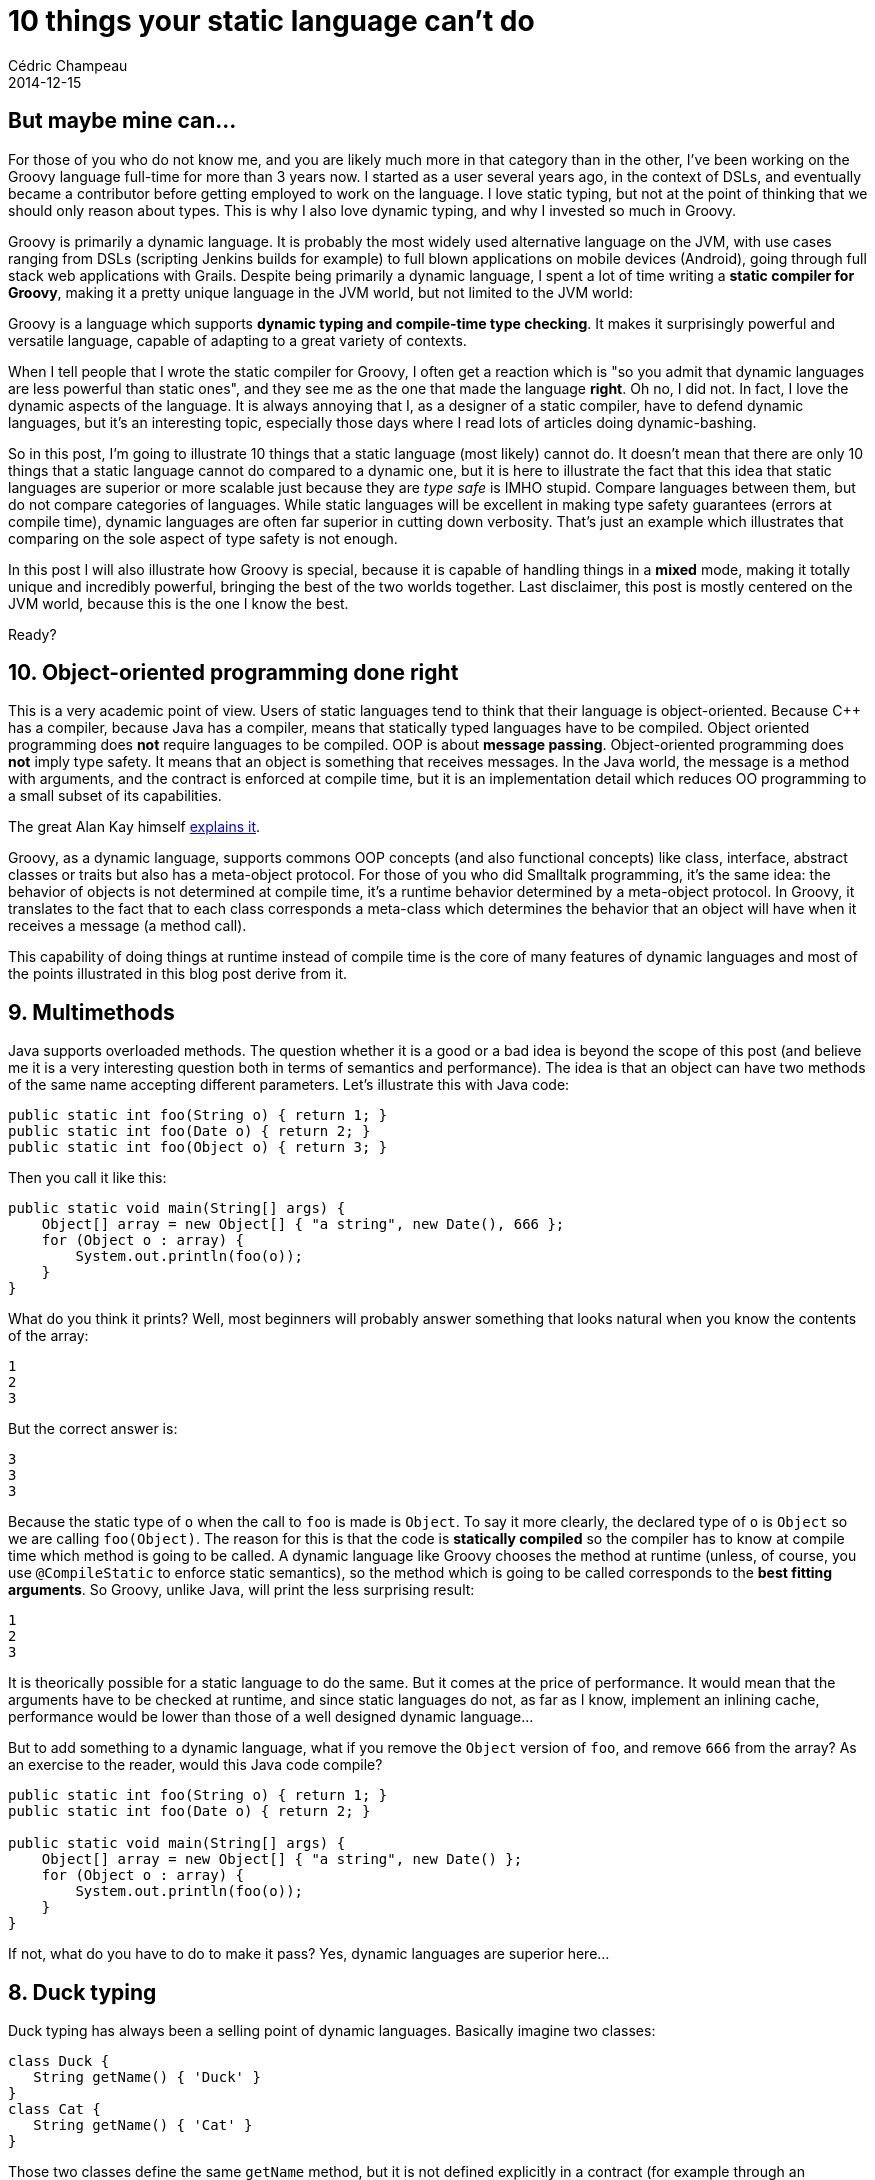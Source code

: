 = 10 things your static language can't do
Cédric Champeau
2014-12-15
:jbake-type: post
:jbake-tags: groovy,languages,static,dynamic,java,javascript,scala,C++
:jbake-status: published
:source-highlighter: prettify
:id: ten_things_static_langs_cannot_do
:groovylang: http://beta.groovy-lang.org
:icons: font

== But maybe mine can...

For those of you who do not know me, and you are likely much more in that category than in the other, I've been working on
the Groovy language full-time for more than 3 years now. I started as a user several years ago, in the context of DSLs,
and eventually became a contributor before getting employed to work on the language. I love static typing, but not at the
point of thinking that we should only reason about types. This is why I also love dynamic typing, and why I invested so
much in Groovy.

Groovy is primarily a dynamic language. It is probably the most widely used alternative language on the JVM, with use cases ranging
from DSLs (scripting Jenkins builds for example) to full blown applications on mobile devices (Android), going through
full stack web applications with Grails. Despite being primarily a dynamic language, I spent a lot of time writing a 
*static compiler for Groovy*, making it a pretty unique language in the JVM world, but not limited to the JVM world:

Groovy is a language which supports *dynamic typing and compile-time type checking*. It makes it surprisingly powerful
and versatile language, capable of adapting to a great variety of contexts.

When I tell people that I wrote the static compiler for Groovy, I often get a reaction which is "so you admit that dynamic
languages are less powerful than static ones", and they see me as the one that made the language *right*. Oh no, I did not.
In fact, I love the dynamic aspects of the language. It is always annoying that I, as a designer of a static compiler, have
to defend dynamic languages, but it's an interesting topic, especially those days where I read lots of articles doing
dynamic-bashing.

So in this post, I'm going to illustrate 10 things that a static language (most likely) cannot do. It doesn't mean that there are only
10 things that a static language cannot do compared to a dynamic one, but it is here to illustrate the fact that this idea
that static languages are superior or more scalable just because they are _type safe_ is IMHO stupid. Compare languages between
them, but do not compare categories of languages. While static languages will be excellent in making type safety guarantees (errors
at compile time), dynamic languages are often far superior in cutting down verbosity. That's just an example which illustrates
that comparing on the sole aspect of type safety is not enough.

In this post I will also illustrate how Groovy is special, because it is capable of handling things in a *mixed* mode, making it 
totally unique and incredibly powerful, bringing the best of the two worlds together. Last disclaimer, this post is mostly centered on
the JVM world, because this is the one I know the best.

Ready?

== 10. Object-oriented programming done right

This is a very academic point of view. Users of static languages tend to think that their language is object-oriented. Because C++
has a compiler, because Java has a compiler, means that statically typed languages have to be compiled. Object oriented programming
does *not* require languages to be compiled. OOP is about *message passing*. Object-oriented programming does *not* imply type safety.
It means that an object is something that receives messages. In the Java world, the message is a method with arguments, and the contract
is enforced at compile time, but it is an implementation detail which reduces OO programming to a small subset of its capabilities.

The great Alan Kay himself http://lists.squeakfoundation.org/pipermail/squeak-dev/1998-October/017019.html[explains it].

Groovy, as a dynamic language, supports commons OOP concepts (and also functional concepts) like class, interface, abstract classes or traits
but also has a meta-object protocol. For those of you who did Smalltalk programming, it's the same idea: the behavior of objects is not determined at compile time, it's a runtime behavior determined by a meta-object protocol. In Groovy, it translates to the fact that to each class corresponds
a meta-class which determines the behavior that an object will have when it receives a message (a method call).

This capability of doing things at runtime instead of compile time is the core of many features of dynamic languages and most of the
points illustrated in this blog post derive from it.

== 9. Multimethods

Java supports overloaded methods. The question whether it is a good or a bad idea is beyond the scope of this post (and believe me
it is a very interesting question both in terms of semantics and performance). The idea is that an object can have two methods
of the same name accepting different parameters. Let's illustrate this with Java code:

[source,java]
----
public static int foo(String o) { return 1; }
public static int foo(Date o) { return 2; }
public static int foo(Object o) { return 3; }
----

Then you call it like this:

[source,java]
----
public static void main(String[] args) {
    Object[] array = new Object[] { "a string", new Date(), 666 };
    for (Object o : array) {
        System.out.println(foo(o));
    }
}
----

What do you think it prints? Well, most beginners will probably answer something that looks natural when you know the contents of the array:

----
1
2
3
----

But the correct answer is:

----
3
3
3
----

Because the static type of `o` when the call to `foo` is made is `Object`. To say it more clearly, the declared type of `o` is `Object` so we are calling `foo(Object)`. The reason for this is that the code is *statically compiled* so the compiler has to know at compile time which method is going to be called. A dynamic language like Groovy chooses the method at runtime (unless, of course, you use `@CompileStatic` to enforce static semantics), so the method which is going to be called corresponds to the *best fitting arguments*. So Groovy, unlike Java, will print the less surprising result:

----
1
2
3
----

It is theorically possible for a static language to do the same. But it comes at the price of performance. It would mean that the arguments have to be checked at runtime, and since static languages do not, as far as I know, implement an inlining cache, performance would be lower than those of a well designed dynamic language...

But to add something to a dynamic language, what if you remove the `Object` version of `foo`, and remove `666` from the array? As an exercise to the reader, would this Java code compile?

[source,java]
----
public static int foo(String o) { return 1; }
public static int foo(Date o) { return 2; }

public static void main(String[] args) {
    Object[] array = new Object[] { "a string", new Date() };
    for (Object o : array) {
        System.out.println(foo(o));
    }
}
----

If not, what do you have to do to make it pass? Yes, dynamic languages are superior here...

== 8. Duck typing

Duck typing has always been a selling point of dynamic languages. Basically imagine two classes:

[source,groovy]
----
class Duck {
   String getName() { 'Duck' }
}
class Cat {
   String getName() { 'Cat' }
}
----

Those two classes define the same `getName` method, but it is not defined explicitly in a contract (for example through an interface). There are many reasons why this can happen. For example, you didn't write those classes, they are in a third party library and for some reason those methods were not intended to be part of the contract. Imagine that you have a list of objects containing either ducks, cats, or anything else definining a `getName` method. Then a dynamic language will let you call
that method:

[source,groovy]
----
def list = [cat, dog, human, hal]
list.each { obj ->
   println obj.getName()
}
----

A static language like Java would force you to have a cast here. But since you don't have an interface defining `getName` and implemented by all objects, you cannot cast to that type so you have to consider all types and delegate appropriately like in the following code:

[source,java]
----
if (obj instanceof Cat) {
   return ((Cat)obj).getName();
}
if (obj instanceof Duck) {
   return ((Duck)obj).getName();
}
if (obj instanceof Human) {
   return ((Human)obj).getName();
}
if (obj instanceof Computer) {
   return ((Computer)obj).getName();
}
----

There are multiple issues with that code:

* it is very repetitive, the only thing which changes is the type used in the test and the cast
* it has to be extensive, that is to say that if your list happens to contain an object having a `getName` method but not in your list of cases to consider, the code is broken. This means that you have to think about changing that method if you add a new type in your list.
* in the JVM world, as the number of cases to consider grows, the size of the method will increase to the point where the JIT (just-in-time compiler) decides it's not worth inlining, potentially dramatically reducing performance.

Of course, one may say "but why the hell didn't you use an interface". This is of course a good way to solve this in Java, but it is not always possible. Not for example if you don't have access to the source code (think of the various classes being split in third party libraries). I often faced this problem in the past, and believe me it's no fun (I look at you, _Apache Lucene_).

There are actually alternatives for static languages. In Java, you could use a reflective proxy: define an interface, then create a proxy implementing that interface which will delegate to the appropriate `getName` method. Of course it is overkill: for each object of your list you have a proxy instantiated... Another option, again in Java, is to make the call reflective. But in that case, the call becomes slow and in fact, what you are doing is a dynamic call like a dynamic language would do. A language like Groovy doesn't have that problem because it implements smart techniques like call site caching and runtime bytecode generation which make it much faster than what a reflective call would do...

An elegant alternative used by other static languages is _structural typing_. This is for example what the `Go` language does. In this case, you define an interface, but the object does not have to explicitly implement the interface: the fact that the object defines a method corresponding to the method in the interface is enough to implement it. This is elegant but it changes the semantics of an interface as you define it in Java. Last but not least, this technique cannot be used on a platform like the JVM, because the virtual machine has no way to do it. Well, this is not totally true since now we have the _invokedynamic_ bytecode instruction but guess what? You are relying on a _dynamic_ feature of the VM... Can you hear it?

== 7. Respond to non-existing methods

A dynamic language answers to messages (method calls) at runtime. This means that a well designed dynamic language should be able to let you answer *any* kind of method call, including... non existing methods! This feature is at the core of powerful facilitating frameworks like Grails. In Grails, you can define a domain class like this:

[source,groovy]
----
class Person {
   String firstName
   String lastName
   int age
}
----

The `Person` class does not define any method, nor does it have any explicit relation to a datastore, an ORM or SQL server. However, you can write code like this:

[source,groovy]
----
def adults = Person.findByAge { it>= 18 }
----

I will not dig into the details about how this is done, but the idea is to intercept the fact that the `findByAge` method does not exist, then parse the name of the method and build a query based on the method name and the rest of the arguments (here, a closure, an open block of code). Queries can be as complex as you wish, like `findByLastNameAndAge` or whatever you can think of. Of course Grails does some smart things here, like *generating a new method at runtime*, so that the next time this method is hit, it is not an unknown method anymore, and can be invoked faster! Only a dynamic language would let you do that. Say bye to infamous DAOs that you have to change everytime you have
a new query, it is not necessary. One could say that they prefer safety at compile time rather than the ability to do this, but Grails also offers that possibility of checking that the syntax is correct at compile time, while still leveraging the dynamic runtime to make this work... It's all about boilerplate removed, code verbosity and productivity...

The ability to react to arbitrary messages is actually at the core of many DSLs (domain specific languages) written in Groovy. They are at the core of builders for example, which will let you write code like:

[source,groovy]
----
catalog {
   book {
   	isbn 123
	name 'Awesome dynamic languages'
        price 11.5
        tags {
	   dynamic,
	   groovy,
	   awesome        
	}
   }
}
----

Instead of the less readable Java 8 version (for the reader's mental sanity, I will not write the Java 7 version):

[source,java]
----
builder.catalog( (el) -> {
  el.book ( (p) -> {
     p.setISBN("123");
     p.setName("Awesome dynamic languages");
     p.setPrice(11.5);
     p.setTags("dynamic","groovy","awesome");
  })
});
----

== 6. Mocking and monkey-patching

Mocking is at the core of many unit testing strategies. Most of static languages make use of an external library to do this. Why this can be true of dynamic languages too, this is often not strictly necessary. For example Groovy offers built-in stubbing/mocking capabilities, very easily thanks to its dynamic nature. Monkey patching rely on the very same behavior but is easier to explain so I will illustrate this concept here. Imagine that you use a closed-source library (I won't judge you, I promise) or an open-source library for which you don't want to/don't have time to contribute to, but you have found a serious security issue in a method:

[source,java]
----
public class VulnerableService {
   public void vulnerableMethod() {
      FileUtils.recurseDeleteWithRootPrivileges("/");
   }
}
----

You know how to fix it, but you have to wait for the maintainer to upgrade the library. Unfortunately, you can't wait because attackers are already leveraging the vulnerability on your production server (yeah, they like to). One option that a dynamic language can let you do is redefine the method at runtime. For example, in Groovy, you could write:

[source,groovy]
----
VulnerableService.metaClass.vulnerableMethod = {
   println "Well tried, but you have been logged to Santa's naughty guys list!"
}
----

Then a caller that would call the vulnerableMethod would call the monkey-patched version instead of the original one. Of course in a language like Groovy, this would only be true if the callee is dynamically compiled: if you use `@CompileStatic` to behave like a static compiler, you're out of luck, because the method which will be invoked is selected at compile time, so you *will* be vulnerable even if you try to monkey patch... Groovy provides other extension mechanisms to work around this, but it's not the topic here ;-)

== 5. Dynamic objects

Most dynamic languages let you create... dynamic objects. It is basically an object for which you attach methods and properties _at runtime_. Not that I am a big fan of it but there are some valid use cases (serialization, languages like https://github.com/golo-lang/golo-lang/[Golo] not supporting classes, prototype based construction, ...). It can also be convenient if you want to rapidly prototype a class.

As an example, let's see how you could create an arbitrary object to represent a person, without actually leveraging on a class, using the Groovy language:

[source,groovy]
----
def p = new Expando()
p.name = 'Cédric'
p.sayHello = { println "Hello $name" }

p.sayHello()
----

The code is totally dynamic here. It lets you create an arbitrary object, attach new methods to it, data, ..., without relying on strong typing. Of course it is interesting when you see that the `sayHello` method is capable of referencing "pseudo-fields" which are themselves dynamic!

== 4. Scripting

Static languages can do scripting. But it is definitely not what I would call scripting. Having to write types is not natural in a script. I even worked in the past in a context where people who wrote scripts where not programmers. They didn't even know what a type is, and they don't care. The most popular scripting technologies like Bash do not have types, and it's not a problem, so imagine the following. You arrive late at your office, your boss is very angry about that and shouts to you: "you have 5 minutes, not more, to give me the total number of followers of users who have submitted an accepted pull request on the Groovy repo recently". It's a weird query, most probably your boss is going into social networking madness but you have no choice otherwise you're fired.

In that case, most developers would think of:

- using a Bash script combining `curl`, `grep`, regular expressions and hoping that `man` works
- using a tool they know like Java, but since they have so little time, they will probably rely on a regular expression to parse the JSON feed until they realize they have to do a second HTTP query for each user
- quiting their job

In Groovy, you would do:

[source,groovy]
----
import groovy.json.JsonSlurper

def json = new JsonSlurper().parse('https://api.github.com/repos/groovy/groovy-core/issues?state=closed'.toURL())
json.user.collectEntries { u -> 
   // second query to fetch the nb of followers
   def followers = new JsonSlurper().parse(u.followers_url.toURL())
   [u.login,followers.size()]
}.values().sum()
----

What you can see here is that we use a facility, `JSonSlurper` which actually parses the JSON result. It is much more reliable that what you would have done with a quick hack like a regex, but not only:

- all data is accessible in a path-like fashion (`json.user.address.city.postalCode`)
- you don't need a single type here

Even if you use a smart JSON parser with your static language, you would still have to write a collection of classes to unmarshall the JSON structure into beans/classes. For such a simple use case, you really don't care. You just want things done, easily, quickly. You don't need type safety. You don't need it to be super clean and tolerant to future changes of the JSON format. Get. Things. Done. (and boss happy).

== 3. Runtime coercions

Another thing that dynamic languages are particularily good at is runtime coercions. In general static languages users know about one type of conversion, which is casting. Some are lucky enough to know about coercion (like the use of _implicit_ in _Scala_), the others rely on the adapter pattern. In a dynamic language, runtime coercions are often easy to implement. A coercion differs from a cast in the sense that you want to convert an object of `class A` to an object of `class B`, but a `B` cannot be assigned to an `A`.

Groovy provides "natural" conversions for some widely used types: lists to objects, and maps to object, like in the example here:

[source,groovy]
----
Point p = [1,2] // coercion of a list literal into an object of class Point thanks to constructor injection
Point p = [x:1, y:2] // coercion of a map literal into an object of class Point thanks to setter injection
----

But if it happened to be that you cannot use maps or lists but really want to convert one type to another, you can just declare a converter:

[source,groovy]
----
class A {
   Object asType(Class<?> clazz) { new B(...) }
}
----

I can see you raising an eyebrow here, because I wrote the conversion code directly in class `A`, but remember it's a dynamic language with a meta-object protocol, so nothing prevents you from writing this conversion code *outside* of the class `A` itself, through its metaclass, which would let you add conversion algorithms for classes which are beyond your control. It's a win!

== 2. Dynamic binding

Dynamic binding is linked to DSL evaluation and scripting. Imagine the following script:

[source,groovy]
----
a+b
----

In this script, variables `a` and `b` are `unbound`. They are not known from a compiler, so if you tried to statically compile this with a compiler like _Java_ (or _C++_, or _Scala_) it would definitely blow up. Not if you compile this with _Groovy_. Because it's dynamic, it's able to know that those variables *will* be eventually bound, when the script is executed. Groovy provides means to _inject_ those variables when you need them. It is some kind of late binding, but it is the core of expression languages, and it is no surprise that products like http://www.elasticsearch.org/guide/en/elasticsearch/reference/1.4/modules-scripting.html#modules-scripting[ElasticSearch] uses http://www.elasticsearch.org/guide/en/elasticsearch/reference/1.4/modules-scripting.html#modules-scripting[Groovy as the default scripting language]: it allows it to be both compilable and late bound. But there is more, if you think you have an issue with not being able to resolve `a` and `b` at compile time and that you fear to write code which might fail at runtime...

== 1. Mixed mode compilation

The last thing that a dynamic language like Groovy is capable of doing is leveraging *mixed mode* compilation. Behind this curious term is a unique concept in programming languages: Groovy is able of mixing static code with dynamic code, but more, you can instruct the compiler how to do so. So if you design a DSL like in http://www.elasticsearch.org/guide/en/elasticsearch/reference/1.4/modules-scripting.html#modules-scripting[ElasticSearch] where you know that some variables will be bound, that the number, names and *types* of those variables are fixed and known in advance, then you can instruct the compiler and switch to a statically compilable mode! This means that if the user uses an unknown variable, compilation will fail.

This technique is already used in Groovy itself, in the powerful http://docs.groovy-lang.org/latest/html/documentation/markup-template-engine.html[Markup Template Engine]. It is a template engine which is capable of generating markup-like contents with a very nice builder-like syntax, but all templates are statically compiled even if the code seems to be full of unresolved method calls or variables!

For those who are interested in this, I invite them to take an eye at my http://melix.github.io/blog/2014/02/markuptemplateengine.html[blog posts] describing how you can do this.

= Conclusion

In conclusion, I have highlighted some points where dynamic languages can do what static languages cannot. Users of the most widely used dynamic language, Javascript, probably have lots of ideas too. The point for me is *not to tell which one is better than the other* because *I don't care*. In general, I am not much into the war behind those, because I really enjoy both. I do static typing most of time, but I really enjoy the dynamic nature of the language too because often I don't want to be slowed down just to make a compiler happy. I, as a developer, should be happy. Making a compiler happy is secondary and often not necessary. Last but not least, you might have thought, reading this post, that *your* static language can do this or that. I won't blame you here, because mine can too. The idea here is more to show that it is totally unnatural for a static language or it often comes with horrible drawbacks like verbosity, performance issues or simply difficult to implement. 

So what about using a http://beta.groovy-lang.org[language that brings the best of the two worlds together]?
